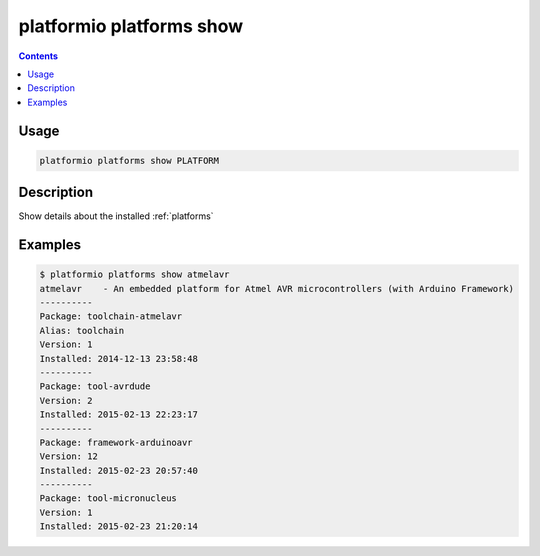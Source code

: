 ..  Copyright 2014-present Ivan Kravets <me@ikravets.com>
    Licensed under the Apache License, Version 2.0 (the "License");
    you may not use this file except in compliance with the License.
    You may obtain a copy of the License at
       http://www.apache.org/licenses/LICENSE-2.0
    Unless required by applicable law or agreed to in writing, software
    distributed under the License is distributed on an "AS IS" BASIS,
    WITHOUT WARRANTIES OR CONDITIONS OF ANY KIND, either express or implied.
    See the License for the specific language governing permissions and
    limitations under the License.

.. _cmd_platforms_show:

platformio platforms show
=========================

.. contents::

Usage
-----

.. code-block:: bash

    platformio platforms show PLATFORM


Description
-----------

Show details about the installed :ref:`platforms`


Examples
--------

.. code-block:: bash

    $ platformio platforms show atmelavr
    atmelavr    - An embedded platform for Atmel AVR microcontrollers (with Arduino Framework)
    ----------
    Package: toolchain-atmelavr
    Alias: toolchain
    Version: 1
    Installed: 2014-12-13 23:58:48
    ----------
    Package: tool-avrdude
    Version: 2
    Installed: 2015-02-13 22:23:17
    ----------
    Package: framework-arduinoavr
    Version: 12
    Installed: 2015-02-23 20:57:40
    ----------
    Package: tool-micronucleus
    Version: 1
    Installed: 2015-02-23 21:20:14
